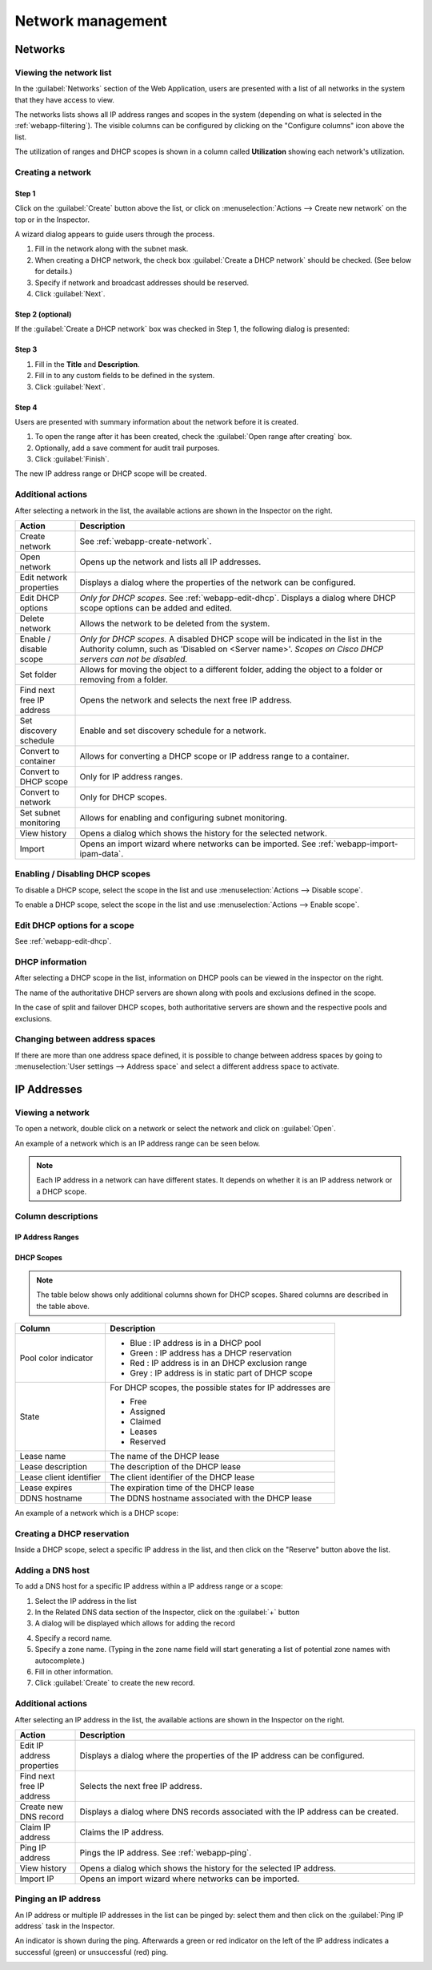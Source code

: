 .. meta::
   :description: Network management in the Micetro by Men&Mice Web Application  
   :keywords: network management, network

.. _webapp-network-management:

Network management
==================

Networks
--------

.. image:: ../../images/Networks-Micetro.png
  :width: 90%
  :align: center

Viewing the network list
^^^^^^^^^^^^^^^^^^^^^^^^

In the :guilabel:`Networks` section of the Web Application, users are presented with a list of all networks in the system that they have access to view.

The networks lists shows all IP address ranges and scopes in the system (depending on what is selected in the :ref:`webapp-filtering`). The visible columns can be configured by clicking on the "Configure columns" icon above the list.

The utilization of ranges and DHCP scopes is shown in a column called **Utilization** showing each network's utilization.

.. _webapp-create-network:

Creating a network
^^^^^^^^^^^^^^^^^^

Step 1
""""""

Click on the :guilabel:`Create` button above the list, or click on :menuselection:`Actions --> Create new network` on the top or in the Inspector.

A wizard dialog appears to guide users through the process.

.. image:: ../../images/create-Networks-Micetro.png
  :width: 60%
  :align: center

1. Fill in the network along with the subnet mask.

2. When creating a DHCP network, the check box :guilabel:`Create a DHCP network` should be checked. (See below for details.)

3. Specify if network and broadcast addresses should be reserved.

4. Click :guilabel:`Next`.

Step 2 (optional)
"""""""""""""""""

If the :guilabel:`Create a DHCP network` box was checked in Step 1, the following dialog is presented:

.. image:: ../../images/create-dhcp-Networks-Micetro.png
  :width: 60%
  :align: center

Step 3
""""""

.. image:: ../../images/create-Networks-properties-Micetro.png
  :width: 60%
  :align: center

1. Fill in the **Title** and **Description**.

2. Fill in to any custom fields to be defined in the system.

3. Click :guilabel:`Next`.

Step 4
""""""

Users are presented with summary information about the network before it is created.

.. image:: ../../images/create-Networks-summary-Micetro.png
  :width: 60%
  :align: center

1. To open the range after it has been created, check the :guilabel:`Open range after creating` box.

2. Optionally, add a save comment for audit trail purposes.

3. Click :guilabel:`Finish`.

The new IP address range or DHCP scope will be created.

Additional actions
^^^^^^^^^^^^^^^^^^

After selecting a network in the list, the available actions are shown in the Inspector on the right.

.. csv-table::
  :header: "Action", "Description"
  :widths: 15, 85

  "Create network", "See :ref:`webapp-create-network`."
  "Open network", "Opens up the network and lists all IP addresses."
  "Edit network properties", "Displays a dialog where the properties of the network can be configured."
  "Edit DHCP options", "*Only for DHCP scopes.* See :ref:`webapp-edit-dhcp`. Displays a dialog where DHCP scope options can be added and edited."
  "Delete network", "Allows the network to be deleted from the system."
  "Enable / disable scope", "*Only for DHCP scopes.* A disabled DHCP scope will be indicated in the list in the Authority column, such as 'Disabled on <Server name>'. *Scopes on Cisco DHCP servers can not be disabled.*"
  "Set folder", "Allows for moving the object to a different folder, adding the object to a folder or removing from a folder."
  "Find next free IP address", "Opens the network and selects the next free IP address."
  "Set discovery schedule",	"Enable and set discovery schedule for a network."
  "Convert to container", "Allows for converting a DHCP scope or IP address range to a container."
  "Convert to DHCP scope", "Only for IP address ranges."
  "Convert to network", "Only for DHCP scopes."
  "Set subnet monitoring", "Allows for enabling and configuring subnet monitoring."
  "View history", "Opens a dialog which shows the history for the selected network."
  "Import", "Opens an import wizard where networks can be imported. See :ref:`webapp-import-ipam-data`."

Enabling / Disabling DHCP scopes
^^^^^^^^^^^^^^^^^^^^^^^^^^^^^^^^

To disable a DHCP scope, select the scope in the list and use :menuselection:`Actions --> Disable scope`.

To enable a DHCP scope, select the scope in the list and use :menuselection:`Actions --> Enable scope`.

Edit DHCP options for a scope
^^^^^^^^^^^^^^^^^^^^^^^^^^^^^

See :ref:`webapp-edit-dhcp`.

DHCP information
^^^^^^^^^^^^^^^^

After selecting a DHCP scope in the list, information on DHCP pools can be viewed in the inspector on the right.

The name of the authoritative DHCP servers are shown along with pools and exclusions defined in the scope.

In the case of split and failover DHCP scopes, both authoritative servers are shown and the respective pools and exclusions.

Changing between address spaces
^^^^^^^^^^^^^^^^^^^^^^^^^^^^^^^

If there are more than one address space defined, it is possible to change between address spaces by going to :menuselection:`User settings --> Address space` and select a different address space to activate.

.. image:: ../../images/Networks-change-space-Micetro.png
  :width: 75%
  :align: center

IP Addresses
------------

Viewing a network
^^^^^^^^^^^^^^^^^

To open a network, double click on a network or select the network and click on :guilabel:`Open`.

An example of a network which is an IP address range can be seen below.

.. note::
  Each IP address in a network can have different states. It depends on whether it is an IP address network or a DHCP scope.

.. image:: ../../images/view-Networks-Micetro.png
  :width: 90%
  :align: center

Column descriptions
^^^^^^^^^^^^^^^^^^^

IP Address Ranges
"""""""""""""""""

+-------------------+------------------------------------------------------------------------------------------+
| Column            | Description                                                                              |
+===================+==========================================================================================+
| Address           |	An IP address within the IP address range                                                |
+-------------------+------------------------------------------------------------------------------------------+
| State             | For IP address ranges, the possible states for IP addresses are:                         |
|                   |                                                                                          |
|                   | * Free                                                                                   |
|                   | * Assigned                                                                               |
|                   | * Claimed                                                                                |
+-------------------+------------------------------------------------------------------------------------------+
| Last known        | The last known MAC address associated with the IP address.                               |
| MAC Address       | (Obtained through discovery.)                                                            |
+-------------------+------------------------------------------------------------------------------------------+
| DNS names	        | A list of DNS hostnames associated with the IP address                                   |
+-------------------+------------------------------------------------------------------------------------------+
| PTR status        | Shows the status of the Address (A) record and Pointer (PTR) record mappings.            |
|                   | This column can have three values:                                                       |
|                   |                                                                                          |
|                   | **Empty**. There are no DNS records for the host. It is also empty if a                  |
|                   | PTR record exists where the domain in the data section of the PTR record                 |
|                   | is not managed by the system.                                                            |
|                   |                                                                                          |
|                   | **OK**. There is a match between the A and the corresponding PTR record(s).              |
|                   |                                                                                          |
|                   | **Verify**. There is no match between the A and the PTR records for the host. The most   |
|                   | common reasons are:                                                                      |
|                   |                                                                                          |
|                   | * There is an A record but the PTR record is missing.                                    |
|                   | * There is a PTR record but the A record is missing.                                     |
|                   | * The data section in the PTR record does not correspond to the name of the A record.    |
+-------------------+------------------------------------------------------------------------------------------+
| Last seen         | The date and time which the IP address was last seen during discovery.                   |
+-------------------+------------------------------------------------------------------------------------------+
| Device            | If the IP address is associated with a device, the name of the device is shown.          |
+-------------------+------------------------------------------------------------------------------------------+

DHCP Scopes
"""""""""""

.. note::
  The table below shows only additional columns shown for DHCP scopes. Shared columns are described in the table above.

+----------------------+---------------------------------------------------------------------------------------+
| Column               | Description                                                                           |
+======================+=======================================================================================+
| Pool color indicator | * Blue : IP address is in a DHCP pool                                                 |
|                      | * Green : IP address has a DHCP reservation                                           |
|                      | * Red : IP address is in an DHCP exclusion range                                      |
|                      | * Grey : IP address is in static part of DHCP scope                                   |
+----------------------+---------------------------------------------------------------------------------------+
| State                | For DHCP scopes, the possible states for IP addresses are                             |
|                      |                                                                                       |
|                      | * Free                                                                                |
|                      | * Assigned                                                                            |
|                      | * Claimed                                                                             |
|                      | * Leases                                                                              |
|                      | * Reserved                                                                            |
+----------------------+---------------------------------------------------------------------------------------+
| Lease name           | The name of the DHCP lease                                                            |
+----------------------+---------------------------------------------------------------------------------------+
| Lease description    | The description of the DHCP lease                                                     |
+----------------------+---------------------------------------------------------------------------------------+
| Lease client         | The client identifier of the DHCP lease                                               |
| identifier           |                                                                                       |
+----------------------+---------------------------------------------------------------------------------------+
| Lease expires        | The expiration time of the DHCP lease                                                 |
+----------------------+---------------------------------------------------------------------------------------+
| DDNS hostname        | The DDNS hostname associated with the DHCP lease                                      |
+----------------------+---------------------------------------------------------------------------------------+

An example of a network which is a DHCP scope:

.. image:: ../../images/Networks-view-scope-Micetro.png
  :width: 90%
  :align: center

Creating a DHCP reservation
^^^^^^^^^^^^^^^^^^^^^^^^^^^

Inside a DHCP scope, select a specific IP address in the list, and then click on the "Reserve" button above the list.

Adding a DNS host
^^^^^^^^^^^^^^^^^

To add a DNS host for a specific IP address within a IP address range or a scope:

1. Select the IP address in the list

2. In the Related DNS data section of the Inspector, click on the :guilabel:`+` button

3. A dialog will be displayed which allows for adding the record

.. image:: ../../images/Networks-related-dns-Micetro.png
  :width: 75%
  :align: center

4. Specify a record name.

5. Specify a zone name. (Typing in the zone name field will start generating a list of potential zone names with autocomplete.)

6. Fill in other information.

7. Click :guilabel:`Create` to create the new record.

Additional actions
^^^^^^^^^^^^^^^^^^

After selecting an IP address in the list, the available actions are shown in the Inspector on the right.

.. csv-table::
  :header: "Action", "Description"
  :widths: 15, 85

  "Edit IP address properties", "Displays a dialog where the properties of the IP address can be configured."
  "Find next free IP address", "Selects the next free IP address."
  "Create new DNS record", "Displays a dialog where DNS records associated with the IP address can be created."
  "Claim IP address", "Claims the IP address."
  "Ping IP address", "Pings the IP address. See :ref:`webapp-ping`."
  "View history", "Opens a dialog which shows the history for the selected IP address."
  "Import IP", "Opens an import wizard where networks can be imported."

.. _webapp-ping:

Pinging an IP address
^^^^^^^^^^^^^^^^^^^^^

An IP address or multiple IP addresses in the list can be pinged by: select them and then click on the :guilabel:`Ping IP address` task in the Inspector.

An indicator is shown during the ping. Afterwards a green or red indicator on the left of the IP address indicates a successful (green) or unsuccessful (red) ping.

.. image:: ../../images/Networks-ping-Micetro.png
  :width: 70%
  :align: center
